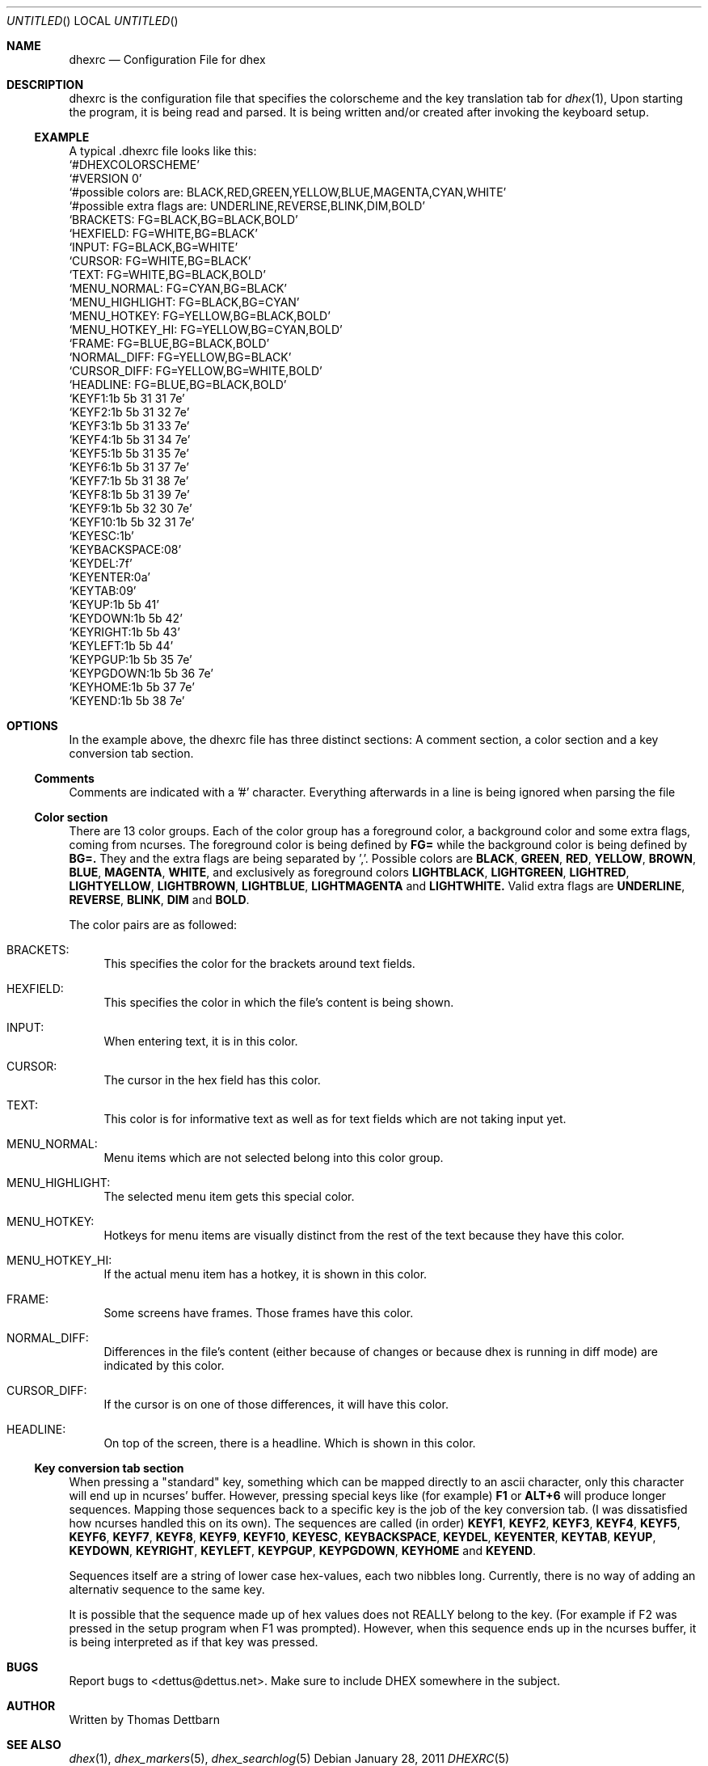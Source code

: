 .\" Process this file with
.\" groff -man -Tascii dhex.1
.\"
.Dd January 28, 2011
.Os
.Dt DHEXRC 5
.
.
.Sh NAME
.Nm dhexrc
.Nd Configuration File for dhex 
.Sh DESCRIPTION
dhexrc is the configuration file that specifies the colorscheme and the key translation tab for 
.Xr dhex 1 ,
Upon starting the program, it is being read and parsed. It is being written and/or created after invoking the keyboard setup.
.Ss EXAMPLE
A typical .dhexrc file looks like this:
.
.br
.Ql #DHEXCOLORSCHEME
.br
.Ql #VERSION 0
.br
.Ql #possible colors are: BLACK,RED,GREEN,YELLOW,BLUE,MAGENTA,CYAN,WHITE
.br
.Ql #possible extra flags are: UNDERLINE,REVERSE,BLINK,DIM,BOLD
.br
.br
.Ql BRACKETS:       FG=BLACK,BG=BLACK,BOLD
.br
.Ql HEXFIELD:       FG=WHITE,BG=BLACK
.br
.Ql INPUT:          FG=BLACK,BG=WHITE
.br
.Ql CURSOR:         FG=WHITE,BG=BLACK
.br
.Ql TEXT:           FG=WHITE,BG=BLACK,BOLD
.br
.Ql MENU_NORMAL:    FG=CYAN,BG=BLACK
.br
.Ql MENU_HIGHLIGHT: FG=BLACK,BG=CYAN
.br
.Ql MENU_HOTKEY:    FG=YELLOW,BG=BLACK,BOLD
.br
.Ql MENU_HOTKEY_HI: FG=YELLOW,BG=CYAN,BOLD
.br
.Ql FRAME:          FG=BLUE,BG=BLACK,BOLD
.br
.Ql NORMAL_DIFF:    FG=YELLOW,BG=BLACK
.br
.Ql CURSOR_DIFF:    FG=YELLOW,BG=WHITE,BOLD
.br
.Ql HEADLINE:       FG=BLUE,BG=BLACK,BOLD
.br
.br
.Ql KEYF1:1b 5b 31 31 7e
.br
.Ql KEYF2:1b 5b 31 32 7e
.br
.Ql KEYF3:1b 5b 31 33 7e
.br
.Ql KEYF4:1b 5b 31 34 7e
.br
.Ql KEYF5:1b 5b 31 35 7e
.br
.Ql KEYF6:1b 5b 31 37 7e
.br
.Ql KEYF7:1b 5b 31 38 7e
.br
.Ql KEYF8:1b 5b 31 39 7e
.br
.Ql KEYF9:1b 5b 32 30 7e
.br
.Ql KEYF10:1b 5b 32 31 7e
.br
.Ql KEYESC:1b
.br
.Ql KEYBACKSPACE:08
.br
.Ql KEYDEL:7f
.br
.Ql KEYENTER:0a
.br
.Ql KEYTAB:09
.br
.Ql KEYUP:1b 5b 41
.br
.Ql KEYDOWN:1b 5b 42
.br
.Ql KEYRIGHT:1b 5b 43
.br
.Ql KEYLEFT:1b 5b 44
.br
.Ql KEYPGUP:1b 5b 35 7e
.br
.Ql KEYPGDOWN:1b 5b 36 7e
.br
.Ql KEYHOME:1b 5b 37 7e
.br
.Ql KEYEND:1b 5b 38 7e
.br
.Sh OPTIONS
In the example above, the dhexrc file has three distinct sections: A comment section, a color section and a key conversion tab section.
.Ss Comments
Comments are indicated with a '#' character. Everything afterwards in a line is being ignored when parsing the file
.Ss Color section
There are 13 color groups. Each of the color group has a foreground color, a background color and some extra flags, coming from ncurses. The foreground color is being defined by
.Nm FG=
while the background color is being defined by
.Nm BG=.
They and the extra flags are being separated by ','. Possible colors are
.Nm BLACK ,
.Nm GREEN ,
.Nm RED ,
.Nm YELLOW ,
.Nm BROWN ,
.Nm BLUE ,
.Nm MAGENTA ,
.Nm WHITE ,
and exclusively as foreground colors
.Nm LIGHTBLACK ,
.Nm LIGHTGREEN ,
.Nm LIGHTRED ,
.Nm LIGHTYELLOW ,
.Nm LIGHTBROWN ,
.Nm LIGHTBLUE ,
.Nm LIGHTMAGENTA
and 
.Nm LIGHTWHITE.
Valid extra flags are
.Nm UNDERLINE ,
.Nm REVERSE ,
.Nm BLINK ,
.Nm DIM
and
.Nm BOLD .
.Pp
The color pairs are as followed:
.Bl -tag -width 10
.It BRACKETS:
This specifies the color for the brackets around text fields.
.It HEXFIELD:
This specifies the color in which the file's content is being shown.
.It INPUT:
When entering text, it is in this color.
.It CURSOR:
The cursor in the hex field has this color.
.It TEXT:
This color is for informative text as well as for text fields which are not taking input yet.
.It MENU_NORMAL:
Menu items which are not selected belong into this color group.
.It MENU_HIGHLIGHT:
The selected menu item gets this special color.
.It MENU_HOTKEY:
Hotkeys for menu items are visually distinct from the rest of the text because they have this color.
.It MENU_HOTKEY_HI:
If the actual menu item has a hotkey, it is shown in this color.
.It FRAME:
Some screens have frames. Those frames have this color.
.It NORMAL_DIFF:
Differences in the file's content (either because of changes or because dhex is running in diff mode) are indicated by this color.
.It CURSOR_DIFF:
If the cursor is on one of those differences, it will have this color.
.It HEADLINE:
On top of the screen, there is a headline. Which is shown in this color.
.El
.Ss Key conversion tab section
When pressing a "standard" key, something which can be mapped directly to an ascii character, only this character will end up in ncurses' buffer. However, pressing special keys like (for example)
.Nm F1
or 
.Nm ALT+6
will produce longer sequences. Mapping those sequences back to a specific key is the job of the key conversion tab. (I was dissatisfied how ncurses handled this on its own). The sequences are called (in order)
.Nm KEYF1 ,
.Nm KEYF2 ,
.Nm KEYF3 ,
.Nm KEYF4 ,
.Nm KEYF5 ,
.Nm KEYF6 ,
.Nm KEYF7 ,
.Nm KEYF8 ,
.Nm KEYF9 ,
.Nm KEYF10 ,
.Nm KEYESC ,
.Nm KEYBACKSPACE ,
.Nm KEYDEL ,
.Nm KEYENTER ,
.Nm KEYTAB ,
.Nm KEYUP ,
.Nm KEYDOWN ,
.Nm KEYRIGHT ,
.Nm KEYLEFT ,
.Nm KEYPGUP ,
.Nm KEYPGDOWN ,
.Nm KEYHOME
and
.Nm KEYEND . 
.Pp
Sequences itself are a string of lower case hex-values, each two nibbles long. Currently, there is no way of adding an alternativ sequence to the same key.
.Pp
It is possible that the sequence made up of hex values does not REALLY belong to the key. (For example if F2 was pressed in the setup program when F1 was prompted).
However, when this sequence ends up in the ncurses buffer, it is being interpreted as if that key was pressed.
.Sh BUGS
Report bugs to 
.An Aq dettus@dettus.net . 
Make sure to include DHEX somewhere in the subject.
.Sh AUTHOR
Written by 
.An Thomas Dettbarn
.Sh SEE ALSO
.Xr dhex 1 ,
.Xr dhex_markers 5 ,
.Xr dhex_searchlog 5
